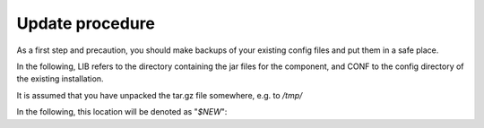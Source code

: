 .. _auth-server-update:

Update procedure
----------------

As a first step and precaution, you should make backups of your 
existing config files and put them in a safe place.

In the following, LIB refers to the directory containing the jar files for the component, and CONF to the config directory of the existing installation.

It is assumed that you have unpacked the tar.gz file somewhere, 
e.g. to `/tmp/`

In the following, this location will be denoted as "`$NEW`":

.. code:bash

	export NEW=/tmp/unicore-authserver-2.5.0


 - Stop the server. If not yet done, make a backup of the config files.

 - Update the jar files:
 
   .. code:bash

   	rm -rf LIB/*
   	cp $NEW/lib/*.jar LIB

 - Start the server.

 - Check the logs for any **ERROR** or **WARN** messages and if necessary correct them.